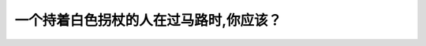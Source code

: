 .. raw:: html

   <div class="question-page">
   <div class="test-name">New加拿大BC驾照考试笔试全真模拟题2024版</div>

.. meta::
   :description: 一个持着白色拐杖的人在过马路时,你应该？
   :keywords: 温哥华驾照笔试,  温哥华驾照,  BC省驾照笔试白色拐杖, 行人安全, 驾驶注意

.. raw:: html

   <div class="question-card">


一个持着白色拐杖的人在过马路时,你应该？
========================================

.. raw:: html

   <hr>

.. image:: /../../../images/driver_test/ca/bc/92.png
   :width: 70%
   :alt: Image for the question
   :class: question-image
   :align: center



.. raw:: html

   <div id="q92" class="quiz">
       <div class="option" id="q92-A" onclick="selectOption('q92', 'A', true)">
           A. 小心并让出更多的空间
       </div>
       <div class="option" id="q92-B" onclick="selectOption('q92', 'B', false)">
           B. 响喇叭警告他附近有车辆
       </div>
       <div class="option" id="q92-C" onclick="selectOption('q92', 'C', false)">
           C. 停车并伸出窗外喊他过马路
       </div>
       <div class="option" id="q92-D" onclick="selectOption('q92', 'D', false)">
           D. 视同其他行人一样
       </div>
       <p id="q92-result" class="result"></p>
   </div>

   <hr>

.. dropdown:: ►|explanation|

   白色拐杖通常表示行人是视障人士。驾驶员应小心慢行，并留出更多空间以确保其安全通过。

.. raw:: html

   <div class="nav-buttons">
       <a href="q91.html" class="button">|prev_question|</a>
       <span class="page-indicator">92 / 200</span>
       <a href="q93.html" class="button">|next_question|</a>
   </div>
   </div>

   </div>
